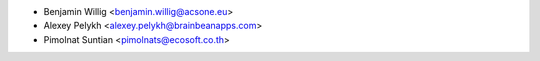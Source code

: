 * Benjamin Willig <benjamin.willig@acsone.eu>
* Alexey Pelykh <alexey.pelykh@brainbeanapps.com>
* Pimolnat Suntian <pimolnats@ecosoft.co.th>
